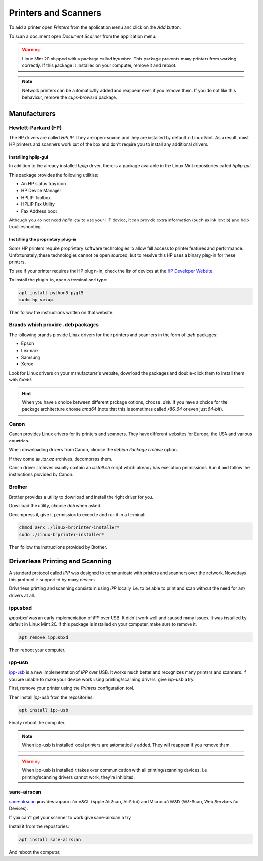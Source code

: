 #####################
Printers and Scanners
#####################

To add a printer open `Printers` from the application menu and click on the `Add` button.

To scan a document open `Document Scanner` from the application menu.

.. warning::

	Linux Mint 20 shipped with a package called `ippusbxd`. This package prevents many printers from working correctly.
	If this package is installed on your computer, remove it and reboot.

.. note::

	Network printers can be automatically added and reappear even if you remove them. If you do not like this behaviour, remove the `cups-browsed` package.

Manufacturers
=============

Hewlett-Packard (HP)
--------------------

The HP drivers are called `HPLIP`. They are open-source and they are installed by default in Linux Mint. As a result, most HP printers and scanners work out of the box and don't require you to install any additional drivers.

Installing hplip-gui
~~~~~~~~~~~~~~~~~~~~

In addition to the already installed `hplip` driver, there is a package available in the Linux Mint repositories called `hplip-gui`.

This package provides the following utilities:

- An HP status tray icon
- HP Device Manager
- HPLIP Toolbox
- HPLIP Fax Utility
- Fax Address book

Although you do not need `hplip-gui` to use your HP device, it can provide extra information (such as ink levels) and help troubleshooting.

Installing the proprietary plug-in
~~~~~~~~~~~~~~~~~~~~~~~~~~~~~~~~~~

Some HP printers require proprietary software technologies to allow full access to printer features and performance. Unfortunately, these technologies cannot be open sourced, but to resolve this HP uses a binary plug-in for these printers.

To see if your printer requires the HP plugin-in, check the list of devices at the `HP Developer Website <https://developers.hp.com/hp-linux-imaging-and-printing/binary_plugin.html>`_.

To install the plugin-in, open a terminal and type:

.. code-block:: bash

	apt install python3-pyqt5
	sudo hp-setup

Then follow the instructions written on that website.

Brands which provide .deb packages
----------------------------------

The following brands provide Linux drivers for their printers and scanners in the form of `.deb` packages:

- Epson
- Lexmark
- Samsung
- Xerox

Look for Linux drivers on your manufacturer's website, download the packages and double-click them to install them with `Gdebi`.

.. hint::

	When you have a choice between different package options, choose `.deb`. If you have a choice for the package architecture choose `amd64` (note that this is sometimes called `x86_64` or even just `64-bit`).

Canon
-----

Canon provides Linux drivers for its printers and scanners. They have different websites for Europe, the USA and various countries.

When downloading drivers from Canon, choose the `debian Package archive` option.

If they come as `.tar.gz` archives, decompress them.

Canon driver archives usually contain an `install.sh` script which already has execution permissions. Run it and follow the instructions provided by Canon.

Brother
-------

Brother provides a utility to download and install the right driver for you.

Download the utility, choose `deb` when asked.

Decompress it, give it permission to execute and run it in a terminal:

.. code-block:: bash

	chmod a+rx ./linux-brprinter-installer*
	sudo ./linux-brprinter-installer*

Then follow the instructions provided by Brother.

Driverless Printing and Scanning
================================

A standard protocol called `IPP` was designed to communicate with printers and scanners over the network. Nowadays this protocol is supported by many devices.

Driverless printing and scanning consists in using `IPP` locally, i.e. to be able to print and scan without the need for any drivers at all.

ippusbxd
--------

`ippusbxd` was an early implementation of `IPP` over USB. It didn't work well and caused many issues. It was installed by default in Linux Mint 20. If this package is installed on your computer, make sure to remove it.

.. code-block:: bash

	apt remove ippusbxd

Then reboot your computer.

ipp-usb
-------

`ipp-usb <https://github.com/OpenPrinting/ipp-usb>`_ is a new implementation of `IPP` over USB. It works much better and recognizes many printers and scanners. If you are unable to make your device work using printing/scanning drivers, give `ipp-usb` a try.

First, remove your printer using the `Printers` configuration tool.

Then install `ipp-usb` from the repositories:

.. code-block:: bash

	apt install ipp-usb

Finally reboot the computer.

.. note::

	When ipp-usb is installed local printers are automatically added. They will reappear if you remove them.

.. warning::

	When ipp-usb is installed it takes over communication with all printing/scanning devices, i.e. printing/scanning drivers cannot work, they're inhibited.

sane-airscan
------------

`sane-airscan <https://github.com/alexpevzner/sane-airscan>`_ provides support for eSCL (Apple AirScan, AirPrint) and Microsoft WSD (WS-Scan, Web Services for Devices).

If you can't get your scanner to work give sane-airscan a try.

Install it from the repositories:

.. code-block:: bash

	apt install sane-airscan

And reboot the computer.
